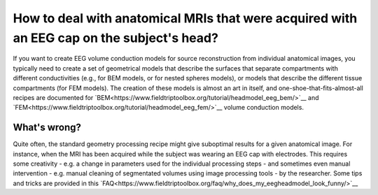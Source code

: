 ******************************************************************************************
How to deal with anatomical MRIs that were acquired with an EEG cap on the subject's head?
******************************************************************************************

If you want to create EEG volume conduction models for source reconstruction from individual anatomical images, you typically need to create a set of geometrical models that describe the surfaces that separate compartments with different conductivities (e.g., for BEM models, or for nested spheres models), or models that describe the different tissue compartments (for FEM models). The creation of these models is almost an art in itself, and one-shoe-that-fits-almost-all recipes are documented for `BEM<https://www.fieldtriptoolbox.org/tutorial/headmodel_eeg_bem/>`__ and `FEM<https://www.fieldtriptoolbox.org/tutorial/headmodel_eeg_fem/>`__ volume conduction models. 

What's wrong?
=============

Quite often, the standard geometry processing recipe might give suboptimal results for a given anatomical image. For instance, when the MRI has been acquired while the subject was wearing an EEG cap with electrodes. This requires some creativity - e.g. a change in parameters used for the individual processing steps - and sometimes even manual intervention - e.g. manual cleaning of segmentated volumes using image processing tools - by the researcher. Some tips and tricks are provided in this `FAQ<https://www.fieldtriptoolbox.org/faq/why_does_my_eegheadmodel_look_funny/>`__
